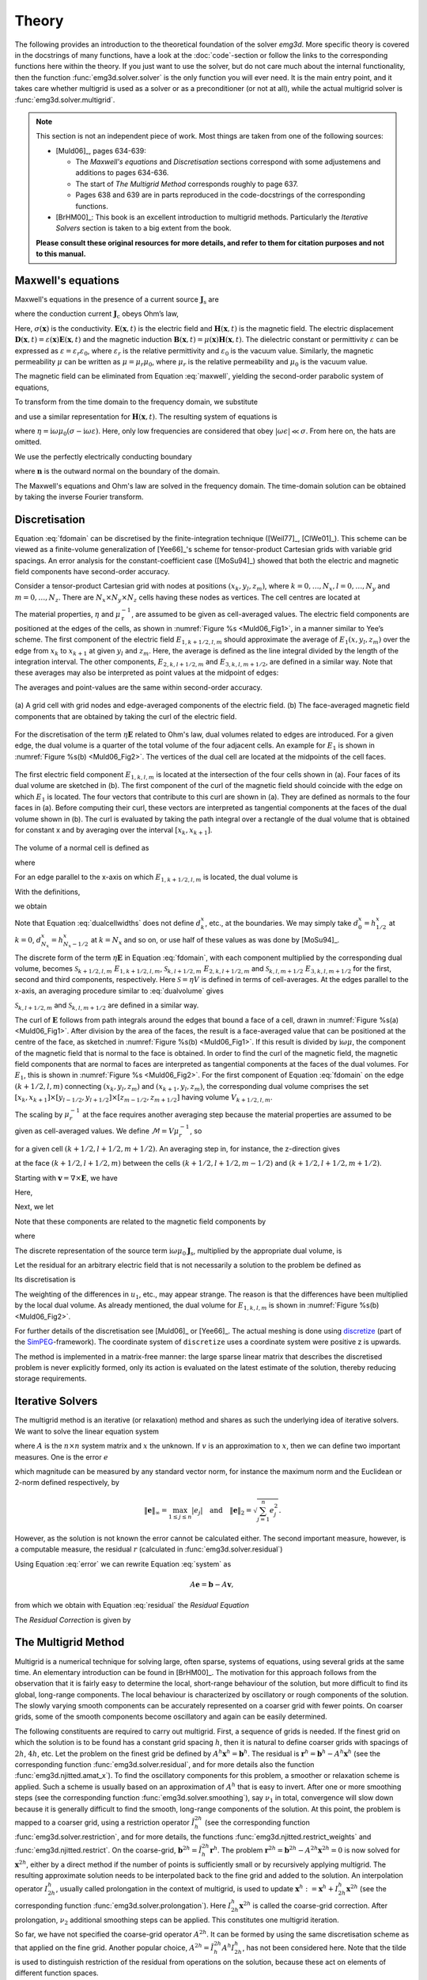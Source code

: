 .. _Theory:

Theory
######

The following provides an introduction to the theoretical foundation of the
solver `emg3d`. More specific theory is covered in the docstrings of many
functions, have a look at the :doc:`code`-section or follow the links to the
corresponding functions here within the theory. If you just want to use the
solver, but do not care much about the internal functionality, then the
function :func:`emg3d.solver.solver` is the only function you will ever need.
It is the main entry point, and it takes care whether multigrid is used as a
solver or as a preconditioner (or not at all), while the actual multigrid
solver is :func:`emg3d.solver.multigrid`.

.. note::

    This section is not an independent piece of work. Most things are taken
    from one of the following sources:

    - [Muld06]_, pages 634-639:

      - The *Maxwell's equations* and *Discretisation* sections correspond with
        some adjustemens and additions to pages 634-636.
      - The start of *The Multigrid Method* corresponds roughly to page 637.
      - Pages 638 and 639 are in parts reproduced in the code-docstrings of the
        corresponding functions.

    - [BrHM00]_: This book is an excellent introduction to multigrid methods.
      Particularly the *Iterative Solvers* section is taken to a big extent
      from the book.

    **Please consult these original resources for more details, and refer to
    them for citation purposes and not to this manual.**


Maxwell's equations
-------------------

Maxwell's equations in the presence of a current source
:math:`\mathbf{J}_\mathrm{s}` are

.. math::
    :label: maxwell

    \partial_{t} \mathbf{B}(\mathbf{x},t) +
    \nabla\times\mathbf{E}(\mathbf{x},t) &= 0 , \\
    \nabla \times \mathbf{H}(\mathbf{x}, t) -
    \partial_{t} \mathbf{D}(\mathbf{x}, t) &=
    \mathbf{J}_{\mathrm{c}}(\mathbf{x}, t) +
    \mathbf{J}_\mathrm{s}(\mathbf{x}, t) ,

where the conduction current :math:`\mathbf{J}_\mathrm{c}` obeys Ohm’s law,

.. math::
    :label: ohmslaw

    \mathbf{J}_{\mathrm{c}}(\mathbf{x},t) =
    \sigma(\mathbf{x})\mathbf{E}(\mathbf{x},t) .

Here, :math:`\sigma(\mathbf{x})` is the conductivity.
:math:`\mathbf{E}(\mathbf{x}, t)` is the electric field and
:math:`\mathbf{H}(\mathbf{x}, t)` is the magnetic field. The electric
displacement :math:`\mathbf{D}(\mathbf{x}, t) =
\varepsilon(\mathbf{x})\mathbf{E}(\mathbf{x}, t)` and the magnetic induction
:math:`\mathbf{B}(\mathbf{x}, t) = \mu(\mathbf{x})\mathbf{H}(\mathbf{x}, t)`.
The dielectric constant or permittivity :math:`\varepsilon` can be expressed as
:math:`\varepsilon = \varepsilon_r \varepsilon_0`, where :math:`\varepsilon_r`
is the relative permittivity and :math:`\varepsilon_0` is the vacuum value.
Similarly, the magnetic permeability :math:`\mu` can be written as :math:`\mu =
\mu_r\mu_0`, where :math:`\mu_r` is the relative permeability and :math:`\mu_0`
is the vacuum value.

The magnetic field can be eliminated from Equation :eq:`maxwell`, yielding the
second-order parabolic system of equations,

.. math::
    :label: combmax

    \varepsilon \partial_{t t} \mathbf{E} + \sigma \partial_{t} \mathbf{E} +
    \nabla \times \mu^{-1} \nabla \times \mathbf{E} =
    -\partial_{t} \mathbf{J}_{\mathrm{s}} .


To transform from the time domain to the frequency domain, we substitute

.. math::
    :label: fourierdef

    \mathbf{E} (\mathbf{x},t) = \frac{1}{2\pi} \int_{-\infty}^{\infty}
    \mathbf{\hat{E}} (\mathbf{x},\omega) e^{-\mathrm{i}\omega t}\, d\omega,

and use a similar representation for :math:`\mathbf{H}(\mathbf{x}, t)`. The
resulting system of equations is

.. math::
    :label: fdomain

    \eta \mathbf{\hat{E}} - \nabla \times
    \mu_r^{-1} \nabla \times \mathbf{\hat{E}} =
    -\mathrm{i}\omega\mu_0\mathbf{\hat{J}}_s ,

where :math:`\eta = \mathrm{i}\omega \mu_0(\sigma -
\mathrm{i}\omega\varepsilon)`. Here, only low frequencies are considered that
obey :math:`|\omega\epsilon| \ll \sigma`. From here on, the hats are omitted.

We use the perfectly electrically conducting boundary

.. math::
    :label: pec

    \mathbf{n}\times\mathbf{E} = 0 \quad \text{and} \quad
    \mathbf{n}\cdot\mathbf{H} = 0 ,
     \label{eq:sample}

where :math:`\mathbf{n}` is the outward normal on the boundary of the domain.


The Maxwell's equations and Ohm's law are solved in the frequency domain. The
time-domain solution can be obtained by taking the inverse Fourier transform.


Discretisation
--------------

Equation :eq:`fdomain` can be discretised by the finite-integration technique
([Weil77]_, [ClWe01]_). This scheme can be viewed as a finite-volume
generalization of [Yee66]_'s  scheme for tensor-product Cartesian grids with
variable grid spacings. An error analysis for the constant-coefficient case
([MoSu94]_) showed that both the electric and magnetic field components have
second-order accuracy.

Consider a tensor-product Cartesian grid with nodes at positions :math:`(x_k,
y_l, z_m)`, where :math:`k=0, \dots, N_x, l=0, \dots, N_y` and :math:`m=0,
\dots, N_z`. There are :math:`N_x\times N_y\times N_z` cells having these nodes
as vertices. The cell centres are located at

.. math::
    :label: cellcenters

    x_{k+1/2} &= {\textstyle \frac{1}{2}}\left(x_k + x_{k+1}\right) , \\
    y_{l+1/2} &= {\textstyle \frac{1}{2}}\left(y_l + y_{l+1}\right) , \\
    z_{m+1/2} &= {\textstyle \frac{1}{2}}\left(z_m + z_{m+1}\right) .

The material properties, :math:`\eta` and :math:`\mu_\mathrm{r}^{-1}`, are
assumed to be given as cell-averaged values. The electric field components are
positioned at the edges of the cells, as shown in :numref:`Figure %s
<Muld06_Fig1>`, in a manner similar to Yee’s scheme. The first component of the
electric field :math:`E_{1, k+1/2, l, m}` should approximate the average of
:math:`E_1(x, y_l, z_m)` over the edge from :math:`x_k` to :math:`x_{k+1}` at
given :math:`y_l` and :math:`z_m`. Here, the average is defined as the line
integral divided by the length of the integration interval. The other
components, :math:`E_{2, k, l+1/2, m}` and :math:`E_{3, k, l, m+1/2}`, are
defined in a similar way. Note that these averages may also be interpreted as
point values at the midpoint of edges:

.. math::
    :label: edgepoints

    E_{1, k+1/2, l, m} \simeq E_1\left(x_{k+1/2}, y_{l}, z_{m}\right) , \\
    E_{2, k, l+1/2, m} \simeq E_2\left(x_{k}, y_{l+1/2}, z_{m}\right) , \\
    E_{3, k, l, m+1/2} \simeq E_3\left(x_{k}, y_{l}, z_{m+1/2}\right) .

The averages and point-values are the same within second-order accuracy.

.. figure:: _static/Muld06_Fig1.png
   :scale: 100 %
   :align: center
   :alt: Staggered grid sketches.
   :name: Muld06_Fig1

   (a) A grid cell with grid nodes and edge-averaged components of the electric
   field. (b) The face-averaged magnetic field components that are obtained by
   taking the curl of the electric field.


For the discretisation of the term :math:`\eta\mathbf{E}` related to Ohm's law,
dual volumes related to edges are introduced. For a given edge, the dual volume
is a quarter of the total volume of the four adjacent cells. An example for
:math:`E_1` is shown in :numref:`Figure %s(b) <Muld06_Fig2>`. The vertices of
the dual cell are located at the midpoints of the cell faces.

.. figure:: _static/Muld06_Fig2.png
   :scale: 100 %
   :align: center
   :alt: Dual volume sketches.
   :name: Muld06_Fig2

   The first electric field component :math:`E_{1,k,l,m}` is located at the
   intersection of the four cells shown in (a). Four faces of its dual volume
   are sketched in (b). The first component of the curl of the magnetic field
   should coincide with the edge on which :math:`E_1` is located. The four
   vectors that contribute to this curl are shown in (a). They are defined as
   normals to the four faces in (a). Before computing their curl, these vectors
   are interpreted as tangential components at the faces of the dual volume
   shown in (b). The curl is evaluated by taking the path integral over a
   rectangle of the dual volume that is obtained for constant x and by
   averaging over the interval :math:`[x_k,x_{k+1}]`.

The volume of a normal cell is defined as

.. math::
    :label: volnormalcell

    V_{k+1/2, l+1/2, m+1/2} = h_{k+1/2}^x h_{l+1/2}^y h_{m+1/2}^z ,

where

.. math::
    :label: cellwidths

    h_{k+1/2}^x &= x_{k+1}-x_k , \\
    h_{l+1/2}^y &= y_{l+1}-y_l , \\
    h_{m+1/2}^z &= z_{m+1}-z_m .

For an edge parallel to the x-axis on which :math:`E_{1, k+1/2, l, m}` is
located, the dual volume is

.. math::
    :label: dualvolume

    V_{k+1/2, l, m} = {\textstyle \frac{1}{4}} h_{k+1/2}^x
                      \sum_{m_2=0}^1 \sum_{m_3=0}^1
                      h_{l-1/2+m_2}^y h_{m-1/2+m_3}^z .

With the definitions,

.. math::
    :label: dualcellwidths

    d_k^x &= x_{k+1/2} - x_{k-1/2} , \\
    d_l^y &= y_{l+1/2} - y_{l-1/2} , \\
    d_m^z &= z_{m+1/2} - z_{m-1/2} ,

we obtain

.. math::
    :label: discdualvol

    V_{k+1/2, l, m} &= h_{k+1/2}^x d_l^y d_m^z , \\
    V_{k, l+1/2, m} &= d_k^x h_{l+1/2}^y d_m^z , \\
    V_{k, l, m+1/2} &= d_k^x d_l^y h_{m+1/2}^z .

Note that Equation :eq:`dualcellwidths` does not define :math:`d_k^x`, etc., at
the boundaries. We may simply take :math:`d^x_0 = h^x_{1/2}` at :math:`k = 0`,
:math:`d^x_{N_x} = h^x_{N_x-1/2}` at :math:`k = N_x` and so on, or use half of
these values as was done by [MoSu94]_.

The discrete form of the term
:math:`\eta\mathbf{E}` in Equation :eq:`fdomain`, with each component
multiplied by the corresponding dual volume, becomes :math:`\mathcal{S}_{k+1/2,
l, m}\ E_{1, k+1/2, l, m}`, :math:`\mathcal{S}_{k, l+1/2, m}\ E_{2, k, l+1/2,
m}` and :math:`\mathcal{S}_{k, l, m+1/2}\ E_{3, k, l, m+1/2}` for the first,
second and third components, respectively. Here :math:`\mathcal{S} = \eta V` is
defined in terms of cell-averages. At the edges parallel to the x-axis, an
averaging procedure similar to :eq:`dualvolume` gives

.. math::
    :label: sterm

    \mathcal{S}_{k+1/2, l, m} = &{\textstyle\frac{1}{4}}\left(
    \mathcal{S}_{k+1/2, l-1/2, m-1/2} +
    \mathcal{S}_{k+1/2, l+1/2, m-1/2} \right. \\ &+ \left.
    \mathcal{S}_{k+1/2, l-1/2, m+1/2} +
    \mathcal{S}_{k+1/2, l+1/2, m+1/2} \right) .

:math:`\mathcal{S}_{k, l+1/2, m}` and :math:`\mathcal{S}_{k, l, m+1/2}` are
defined in a similar way.

The curl of :math:`\mathbf{E}` follows from path integrals around the edges
that bound a face of a cell, drawn in :numref:`Figure %s(a) <Muld06_Fig1>`.
After division by the area of the faces, the result is a face-averaged value
that can be positioned at the centre of the face, as sketched in
:numref:`Figure %s(b) <Muld06_Fig1>`. If this result is divided by
:math:`\mathrm{i}\omega\mu`, the component of the magnetic field that is normal
to the face is obtained. In order to find the curl of the magnetic field, the
magnetic field components that are normal to faces are interpreted as
tangential components at the faces of the dual volumes. For :math:`E_1`, this
is shown in :numref:`Figure %s <Muld06_Fig2>`. For the first component of
Equation :eq:`fdomain` on the edge :math:`(k+1/2, l, m)` connecting
:math:`(x_k, y_l, z_m)` and :math:`(x_{k+1}, y_l, z_m)`, the corresponding dual
volume comprises the set :math:`[x_k, x_{k+1}] \times [y_{l-1/2}, y_{l+1/2}]
\times [z_{m-1/2}, z_{m+1/2}]` having volume :math:`V_{k+1/2,l,m}`.

The scaling by :math:`\mu_r^{-1}` at the face requires another averaging step
because the material properties are assumed to be given as cell-averaged
values. We define :math:`\mathcal{M} = V\mu_r^{-1}`, so

.. math::
    :label: mterm

    \mathcal{M}_{k+1/2, l+1/2, m+1/2} = 
    h_{k+1/2}^x h_{l+1/2}^y h_{m+1/2}^z \mu_{r, k+1/2, l+1/2, m+1/2}^{-1}

for a given cell :math:`(k+1/2, l+1/2, m+1/2)`. An averaging step in, for
instance, the z-direction gives 

.. math::
    :label: mtermz

    \mathcal{M}_{k+1/2, l+1/2, m} = {\textstyle \frac{1}{2}}
    \left(\mathcal{M}_{k+1/2, l+1/2, m-1/2} + \mathcal{M}_{k+1/2, l+1/2, m+1/2}
    \right)

at the face :math:`(k+1/2, l+1/2, m)` between the cells :math:`(k+1/2, l+1/2,
m-1/2)` and :math:`(k+1/2, l+1/2, m+1/2)`.

Starting with :math:`\mathbf{v}=\nabla \times \mathbf{E}`, we have

.. math::
    :label: vterm

    v_{1, k, l+1/2, m+1/2} &=
    e_{l+1/2}^y\left(E_{3, k, l+1, m+1/2} - E_{3, k, l, m+1/2}\right) \\
    &-e_{m+1/2}^z\left(E_{2, k, l+1/2, m+1} - E_{2, k, l+1/2, m}\right) , \\
    v_{2, k+1/2, l, m+1/2} &=
    e_{m+1/2}^z\left(E_{1, k+1/2, l, m+1} - E_{1, k+1/2, l, m}\right) \\
    &-e_{k+1/2}^x\left(E_{3, k+1, l, m+1/2} - E_{3, k, l, m+1/2}\right) , \\
    v_{3, k+1/2, l+1/2, m} &=
    e_{k+1/2}^x\left(E_{2, k+1/2, l+1, m} - E_{1, k+1/2, l, m}\right) \\
    &-e_{l+1/2}^y\left(E_{1, k+1/2, l+1, m} - E_{1, k+1/2, l, m}\right) .

Here,

.. math::
    :label: eterm


    e_{k+1/2}^x = 1/h_{k+1/2}^x, \quad
    e_{l+1/2}^y = 1/h_{l+1/2}^y, \quad
    e_{m+1/2}^z = 1/h_{m+1/2}^z .

Next, we let

.. math::
    :label: uterm

    u_{1,k,l+1/2,m+1/2} &= \mathcal{M}_{k,l+1/2,m+1/2} v_{1,k,l+1/2,m+1/2} , \\
    u_{2,k+1/2,l,m+1/2} &= \mathcal{M}_{k+1/2,l,m+1/2} v_{2,k+1/2,l+1/2,m} , \\
    u_{3,k+1/2,l+1/2,m} &= \mathcal{M}_{k+1/2,l+1/2,m} v_{3,k+1/2,l+1/2,m} .

Note that these components are related to the magnetic field components by

.. math::
    :label: utermmag

    u_{1,k,l+1/2,m+1/2} &=
    \mathrm{i}\omega\mu_0 V_{k,l+1/2,m+1/2} H_{1,k+1/2,l,m+1/2} , \\
    u_{2,k+1/2,l,m+1/2} &=
    \mathrm{i}\omega\mu_0 V_{k+1/2,l,m+1/2} H_{2,k+1/2,l,m+1/2} , \\
    u_{3,k+1/2,l+1/2,m} &=
    \mathrm{i}\omega\mu_0 V_{k+1/2,l+1/2,m} H_{3,k+1/2,l+1/2,m} ,

where

.. math::
    :label: utermmagV

    V_{k,l+1/2,m+1/2} &= d_k^x h_{l+1/2}^y h_{m+1/2}^z , \\
    V_{k+1/2,l,m+1/2} &= h_{k+1/2}^x d_l^y h_{m+1/2}^z , \\
    V_{k+1/2,l+1/2,m} &= h_{k+1/2}^x h_{l+1/2}^y d_m^z .

The discrete representation of the source term
:math:`\mathrm{i}\omega\mu_0\mathbf{J}_\mathrm{s}`, multiplied by the
appropriate dual volume, is

.. math::
    :label: discsource

    s_{1,k+1/2,l,m} &= \mathrm{i}\omega\mu_0 V_{k+1/2,l,m} J_{1,k+1/2,l,m} , \\
    s_{2,k,l+1/2,m} &= \mathrm{i}\omega\mu_0 V_{k,l+1/2,m} J_{2,k,l+1/2,m} , \\
    s_{3,k,l,m+1/2} &= \mathrm{i}\omega\mu_0 V_{k,l,m+1/2} J_{3,k,l,m+1/2} .

Let the residual for an arbitrary electric field that is not necessarily a
solution to the problem be defined as

.. math::
    :label: residualeq

    \mathbf{r} = V \left(\mathrm{i} \omega \mu_0 \mathbf{J}_\mathrm{s} +
    \eta \mathbf{E} -
    \nabla \times \mu^{-1}_\mathrm{r} \nabla \times \mathbf{E}\right) .

Its discretisation is

.. math::
    :label: discres

    r_{1,k+1/2,l,m} =
        ~&s_{1,k+1/2,l,m} + \mathcal{S}_{k+1/2,l,m} E_{1,k+1/2,l,m} \\
    &-\left[e_{l+1/2}^y u_{3,k+1/2,l+1/2,m} -
        e_{l-1/2}^y u_{3,k+1/2,l-1/2,m]}\right.\\
    &+\left[e_{m+1/2}^z u_{2,k+1/2,l,m+1/2} -
        e_{m-1/2}^z u_{2,k+1/2,l,m-1/2}\right] , \\
    %
    r_{2,k,l+1/2,m} =
        ~&s_{2,k,l+1/2,m} + \mathcal{S}_{k,l+1/2,m} E_{2,k,l+1/2,m} \\
    &-\left[e_{m+1/2}^z u_{1,k,l+1/2, m+1/2} -
        e_{m-1/2}^z u_{1,k,l+1/2,m-1/2]} \right. \\
    &+\left[e_{k+1/2}^x u_{3,k+1/2,l+1/2,m} -
        e_{k-1/2}^x u_{3,k-1/2,l+1/2,m]}\right] , \\
    %
    r_{3,k,l,m+1/2} =
        ~&s_{3,k,l,m+1/2} + \mathcal{S}_{k,l,m+1/2} E_{3,k,l,m+1/2} \\
    &-\left[e_{k+1/2}^x u_{2,k+1/2,l,m+1/2} -
        e_{k-1/2}^x u_{2,k-1/2,m+1/2]}\right.\\
    &+\left[e_{l+1/2}^y u_{1,k,l+1/2,m+1/2} -
        e_{l-1/2}^y u_{1,k,l-1/2,m+1/2}\right] .

The weighting of the differences in :math:`u_1`, etc., may appear strange. The
reason is that the differences have been multiplied by the local dual volume.
As already mentioned, the dual volume for :math:`E_{1,k,l,m}` is shown in
:numref:`Figure %s(b) <Muld06_Fig2>`.

For further details of the discretisation see [Muld06]_ or [Yee66]_. The actual
meshing is done using `discretize <http://discretize.simpeg.xyz>`_ (part of the
`SimPEG <https://simpeg.xyz>`_-framework). The coordinate system of
``discretize`` uses a coordinate system were positive z is upwards.

The method is implemented in a matrix-free manner: the large sparse linear
matrix that describes the discretised problem is never explicitly formed, only
its action is evaluated on the latest estimate of the solution, thereby
reducing storage requirements.


Iterative Solvers
-----------------

The multigrid method is an iterative (or relaxation) method and shares as such
the underlying idea of iterative solvers. We want to solve the linear equation
system

.. math::
    :label: system

    A \mathbf{x} = \mathbf{b} ,

where :math:`A` is the :math:`n\times n` system matrix and :math:`x` the
unknown. If :math:`v` is an approximation to :math:`x`, then we can define two
important measures. One is the error :math:`e`

.. math::
    :label: error

    \mathbf{e} = \mathbf{x} - \mathbf{v} ,

which magnitude can be measured by any standard vector norm, for instance
the maximum norm and the Euclidean or 2-norm defined respectively, by

.. math::

    \|\mathbf{e}\|_\infty = \max_{1\leq j \leq n}|e_j|
    \quad \text{and} \quad
    \|\mathbf{e}\|_{2} = \sqrt{\sum_{j=1}^{n} e_{j}^{2}} .

However, as the solution is not known the error cannot be calculated either.
The second important measure, however, is a computable measure, the residual
:math:`r` (calculated in :func:`emg3d.solver.residual`)


.. math::
    :label: residual

    \mathbf{r} = \mathbf{b} - A\mathbf{v} .

Using Equation :eq:`error` we can rewrite Equation :eq:`system` as

.. math::

    A\mathbf{e} = \mathbf{b} - A\mathbf{v} ,

from which we obtain with Equation :eq:`residual` the *Residual Equation*

.. math::
    :label: reseq

    A\mathbf{e} = \mathbf{r} .

The *Residual Correction* is given by

.. math::
    :label: rescorr

    \mathbf{x} = \mathbf{v}+\mathbf{e} .


The Multigrid Method
--------------------

Multigrid is a numerical technique for solving large, often sparse, systems of
equations, using several grids at the same time. An elementary introduction can
be found in [BrHM00]_. The motivation for this approach follows from the
observation that it is fairly easy to determine the local, short-range
behaviour of the solution, but more difficult to find its global, long-range
components. The local behaviour is characterized by oscillatory or rough
components of the solution. The slowly varying smooth components can be
accurately represented on a coarser grid with fewer points. On coarser grids,
some of the smooth components become oscillatory and again can be easily
determined.

The following constituents are required to carry out multigrid. First, a
sequence of grids is needed. If the finest grid on which the solution is to be
found has a constant grid spacing :math:`h`, then it is natural to define
coarser grids with spacings of :math:`2h`, :math:`4h`, etc. Let the problem on
the finest grid be defined by :math:`A^h \mathbf{x}^h = \mathbf{b}^h`. The
residual is :math:`\mathbf{r}^h = \mathbf{b}^h - A^h \mathbf{x}^h` (see the
corresponding function :func:`emg3d.solver.residual`, and for more details
also the function :func:`emg3d.njitted.amat_x`). To find the oscillatory
components for this problem, a smoother or relaxation scheme is applied. Such a
scheme is usually based on an approximation of :math:`A^h` that is easy to
invert. After one or more smoothing steps (see the corresponding function
:func:`emg3d.solver.smoothing`), say :math:`\nu_1` in total, convergence will
slow down because it is generally difficult to find the smooth, long-range
components of the solution. At this point, the problem is mapped to a coarser
grid, using a restriction operator :math:`\tilde{I}^{2h}_h` (see the
corresponding function :func:`emg3d.solver.restriction`, and for more details,
the functions :func:`emg3d.njitted.restrict_weights` and
:func:`emg3d.njitted.restrict`. On the coarse-grid, :math:`\mathbf{b}^{2h} =
\tilde{I}^{2h}_h\mathbf{r}^h`. The problem :math:`\mathbf{r}^{2h} =
\mathbf{b}^{2h} - A^{2h} \mathbf{x}^{2h} = 0` is now solved for
:math:`\mathbf{x}^{2h}`, either by a direct method if the number of points is
sufficiently small or by recursively applying multigrid. The resulting
approximate solution needs to be interpolated back to the fine grid and added
to the solution. An interpolation operator :math:`I^h_{2h}`, usually called
prolongation in the context of multigrid, is used to update :math:`\mathbf{x}^h
:= \mathbf{x}^h + I^h_{2h}\mathbf{x}^{2h}` (see the corresponding function
:func:`emg3d.solver.prolongation`). Here :math:`I^h_{2h}\mathbf{x}^{2h}` is
called the coarse-grid correction. After prolongation, :math:`\nu_2` additional
smoothing steps can be applied. This constitutes one multigrid iteration.

So far, we have not specified the coarse-grid operator :math:`A^{2h}`. It can
be formed by using the same discretisation scheme as that applied on the fine
grid. Another popular choice, :math:`A^{2h} = \tilde{I}^{2h}_h A^h I^h_{2h}`,
has not been considered here. Note that the tilde is used to distinguish
restriction of the residual from operations on the solution, because these act
on elements of different function spaces.

If multigrid is applied recursively, a strategy is required for moving through
the various grids. The simplest approach is the V-cycle shown in
:numref:`Figure %s <Muld06_Fig3>` for the case of four grids. Here, the same
number of pre- and post-smoothing steps is used on each grid, except perhaps on
the coarsest. In many cases, the V-cycle does not solve the coarse-grid
equations sufficiently well. The W-cycle, shown in :numref:`Figure %s
<Muld06_Fig4>`, will perform better in that case. In a W-cycle, the number of
coarse-grid corrections is doubled on subsequent coarser grids, starting with
one coarse-grid correction on the finest grid. Because of its cost, it is often
replaced by the F-cycle :numref:`(Figure %s) <Muld06_Fig5>`. In the F-cycle, the
number of coarse-grid corrections increases by one on each subsequent coarser
grid.

.. figure:: _static/Muld06_Fig3.png
   :scale: 100 %
   :align: center
   :alt: V-Cycle
   :name: Muld06_Fig3

   V-cycle with :math:`\nu_1` pre-smoothing steps and :math:`\nu_2`
   post-smoothing steps. On the coarsest grid, :math:`\nu_c` smoothing steps
   are applied or an exact solver is used. The finest grid has a grid spacing
   :math:`h` and the coarsest :math:`8h`. A single coarse-grid correction is
   computed for all grids but the coarsest.

.. figure:: _static/Muld06_Fig4.png
   :scale: 100 %
   :align: center
   :alt: W-Cycle
   :name: Muld06_Fig4

   W-cycle with :math:`\nu_1` pre-smoothing steps and :math:`\nu_2`
   post-smoothing steps. On each grid except the coarsest, the number of
   coarse-grid corrections is twice that of the underlying finer grid.

.. figure:: _static/Muld06_Fig5.png
   :scale: 100 %
   :align: center
   :alt: F-Cycle
   :name: Muld06_Fig5

   F-cycle with :math:`\nu_1` pre-smoothing steps and :math:`\nu_2`
   post-smoothing steps. On each grid except the coarsest, the number of
   coarse-grid corrections increases by one compared to the underlying finer
   grid.

One reason why multigrid methods may fail to reach convergence is strong
anisotropy in the coefficients of the governing partial differential equation
or severely stretched grids (which has the same effect as anisotropy). In that
case, more sophisticated smoothers or coarsening strategies may be required.
Two strategies are currently implemented, *semicoarsening* and *line
relaxation*, which can be used on their own or combined. Semicoarsening is when
the grid is only coarsened in some directions. Line relaxation is when in some
directions the whole gridlines of values are found simultaneously. If slow
convergence is caused by just a few components of the solution, a Krylov
subspace method can be used to remove them. In this way, multigrid is
accelerated by a Krylov method. Alternatively, multigrid might be viewed as a
preconditioner for a Krylov method.


Gauss-Seidel
````````````

The smoother implemented in ``emg3d`` is a Gauss-Seidel smoother. The
Gauss-Seidel method solves the linear equation system :math:`A \mathbf{x} =
\mathbf{b}` iteratively using the following method:

.. math::
    :label: gaussseidel

    \mathbf{x}^{(k+1)} = L_*^{-1} \left(\mathbf{b} - U \mathbf{x}^{(k)} \right)
    \ ,

where :math:`L_*` is the lower triangular component, and :math:`U` the strictly
upper triangular component, :math:`A = L_* + U`. On the coarsest grid it acts
as direct solver, whereas on the finer grid it acts as a smoother with only few
iterations.

See the function :func:`emg3d.solver.smoothing`, and for more details, the
functions :func:`emg3d.njitted.gauss_seidel`,
:func:`emg3d.njitted.gauss_seidel_x`, :func:`emg3d.njitted.gauss_seidel_y`,
:func:`emg3d.njitted.gauss_seidel_z`, and also
:func:`emg3d.njitted.blocks_to_amat`.


Choleski factorisation
``````````````````````

The actual solver of the system :math:`A\mathbf{x}=\mathbf{b}` is a
non-standard Cholesky factorisation without pivoting for a symmetric, complex
matrix :math:`A` tailored to the problem of the multigrid solver, using only
the main diagonal and five lower off-diagonals of the banded matrix :math:`A`.
The result is the same as simply using, e.g., :func:`numpy.linalg.solve`, but
faster for the particular use-case of this code.

See :func:`emg3d.njitted.solve` for more details.
